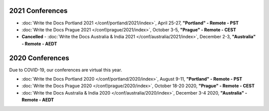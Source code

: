 2021 Conferences
----------------

- :doc:`Write the Docs Portland 2021 </conf/portland/2021/index>`, April 25-27, **"Portland" - Remote - PST**
- :doc:`Write the Docs Prague 2021 </conf/prague/2021/index>`, October 3-5, **"Prague" - Remote - CEST**
- **Cancelled** - :doc:`Write the Docs Australia & India 2021 </conf/australia/2021/index>`, December 2-3, **"Australia" - Remote - AEDT**

2020 Conferences
----------------

Due to COVID-19, our conferences are virtual this year.

- :doc:`Write the Docs Portland 2020 </conf/portland/2020/index>`, August 9-11, **"Portland" - Remote - PST**
- :doc:`Write the Docs Prague 2020 </conf/prague/2020/index>`, October 18-20 2020, **"Prague" - Remote - CEST**
- :doc:`Write the Docs Australia & India 2020 </conf/australia/2020/index>`, December 3-4 2020, **"Australia" - Remote - AEDT**
